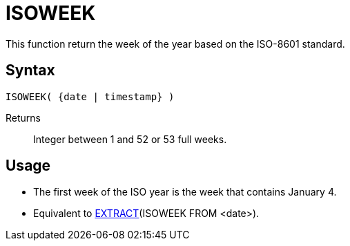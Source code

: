 ////
Licensed to the Apache Software Foundation (ASF) under one
or more contributor license agreements.  See the NOTICE file
distributed with this work for additional information
regarding copyright ownership.  The ASF licenses this file
to you under the Apache License, Version 2.0 (the
"License"); you may not use this file except in compliance
with the License.  You may obtain a copy of the License at
  http://www.apache.org/licenses/LICENSE-2.0
Unless required by applicable law or agreed to in writing,
software distributed under the License is distributed on an
"AS IS" BASIS, WITHOUT WARRANTIES OR CONDITIONS OF ANY
KIND, either express or implied.  See the License for the
specific language governing permissions and limitations
under the License.
////
= ISOWEEK

This function return the week of the year based on the ISO-8601 standard.

== Syntax
----
ISOWEEK( {date | timestamp} )
----

Returns:: Integer between 1 and 52 or 53 full weeks.

== Usage

* The first week of the ISO year is the week that contains January 4.  
* Equivalent to xref:extract.adoc[EXTRACT](ISOWEEK FROM <date>). 
 